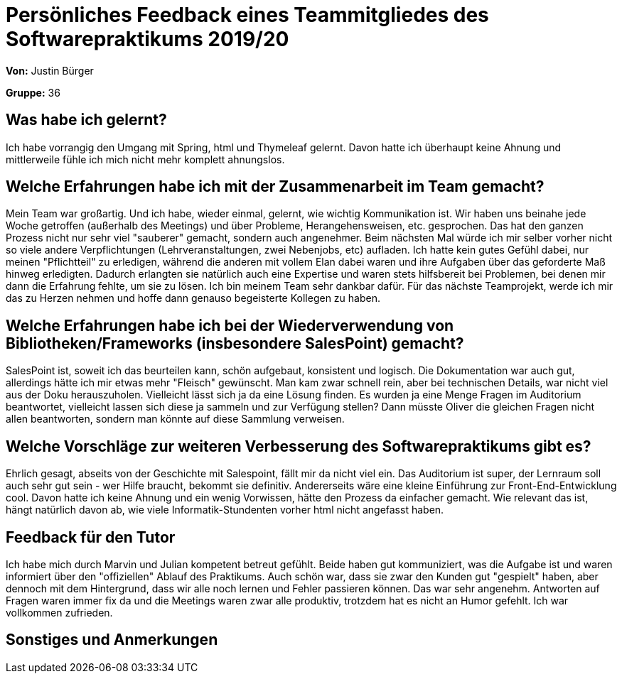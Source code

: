= Persönliches Feedback eines Teammitgliedes des Softwarepraktikums 2019/20
// Auch wenn der Bogen nicht anonymisiert ist, dürfen Sie gern Ihre Meinung offen kundtun.
// Sowohl positive als auch negative Anmerkungen werden gern gesehen und zur stetigen Verbesserung genutzt.
// Versuchen Sie in dieser Auswertung also stets sowohl Positives wie auch Negatives zu erwähnen.

**Von:** Justin Bürger

**Gruppe:** 36

== Was habe ich gelernt?
// Ausführung der positiven und negativen Erfahrungen, die im Softwarepraktikum gesammelt wurden
Ich habe vorrangig den Umgang mit Spring, html und Thymeleaf gelernt. Davon hatte ich überhaupt keine Ahnung und mittlerweile fühle ich mich nicht mehr komplett ahnungslos.

== Welche Erfahrungen habe ich mit der Zusammenarbeit im Team gemacht?
// Kurze Beschreibung der Zusammenarbeit im Team. Was lief gut? Was war verbesserungswürdig? Was würden Sie das nächste Mal anders machen?
Mein Team war großartig. Und ich habe, wieder einmal, gelernt, wie wichtig Kommunikation ist. Wir haben uns beinahe jede Woche getroffen (außerhalb des Meetings) und über Probleme, Herangehensweisen, etc. gesprochen. Das hat den ganzen Prozess nicht nur sehr viel "sauberer" gemacht, sondern auch angenehmer.
Beim nächsten Mal würde ich mir selber vorher nicht so viele andere Verpflichtungen (Lehrveranstaltungen, zwei Nebenjobs, etc) aufladen. Ich hatte kein gutes Gefühl dabei, nur meinen "Pflichtteil" zu erledigen, während die anderen mit vollem Elan dabei waren und ihre Aufgaben über das geforderte Maß hinweg erledigten. Dadurch erlangten sie natürlich auch eine Expertise und waren stets hilfsbereit bei Problemen, bei denen mir dann die Erfahrung fehlte, um sie zu lösen. Ich bin meinem Team sehr dankbar dafür. Für das nächste Teamprojekt, werde ich mir das zu Herzen nehmen und hoffe dann genauso begeisterte Kollegen zu haben.

== Welche Erfahrungen habe ich bei der Wiederverwendung von Bibliotheken/Frameworks (insbesondere SalesPoint) gemacht?
// Einschätzung der Arbeit mit den bereitgestellten und zusätzlich genutzten Frameworks. Was War gut? Was war verbesserungswürdig?
SalesPoint ist, soweit ich das beurteilen kann, schön aufgebaut, konsistent und logisch. Die Dokumentation war auch gut, allerdings hätte ich mir etwas mehr "Fleisch" gewünscht. Man kam zwar schnell rein, aber bei technischen Details, war nicht viel aus der Doku herauszuholen. Vielleicht lässt sich ja da eine Lösung finden. Es wurden ja eine Menge Fragen im Auditorium beantwortet, vielleicht lassen sich diese ja sammeln und zur Verfügung stellen? Dann müsste Oliver die gleichen Fragen nicht allen beantworten, sondern man könnte auf diese Sammlung verweisen.

== Welche Vorschläge zur weiteren Verbesserung des Softwarepraktikums gibt es?
// Möglichst mit Beschreibung, warum die Umsetzung des von Ihnen angebrachten Vorschlages nötig ist.
Ehrlich gesagt, abseits von der Geschichte mit Salespoint, fällt mir da nicht viel ein. Das Auditorium ist super, der Lernraum soll auch sehr gut sein - wer Hilfe braucht, bekommt sie definitiv.
Andererseits wäre eine kleine Einführung zur Front-End-Entwicklung cool. Davon hatte ich keine Ahnung und ein wenig Vorwissen, hätte den Prozess da einfacher gemacht. Wie relevant das ist, hängt natürlich davon ab, wie viele Informatik-Stundenten vorher html nicht angefasst haben.


== Feedback für den Tutor
// Fühlten Sie sich durch den vom Lehrstuhl bereitgestellten Tutor gut betreut? Was war positiv? Was war verbesserungswürdig?
Ich habe mich durch Marvin und Julian kompetent betreut gefühlt. Beide haben gut kommuniziert, was die Aufgabe ist und waren informiert über den "offiziellen" Ablauf des Praktikums. Auch schön war, dass sie zwar den Kunden gut "gespielt" haben, aber dennoch mit dem Hintergrund, dass wir alle noch lernen und Fehler passieren können. Das war sehr angenehm. Antworten auf Fragen waren immer fix da und die Meetings waren zwar alle produktiv, trotzdem hat es nicht an Humor gefehlt. Ich war vollkommen zufrieden.

== Sonstiges und Anmerkungen
// Welche Aspekte fanden in den oben genannten Punkten keine Erwähnung?
